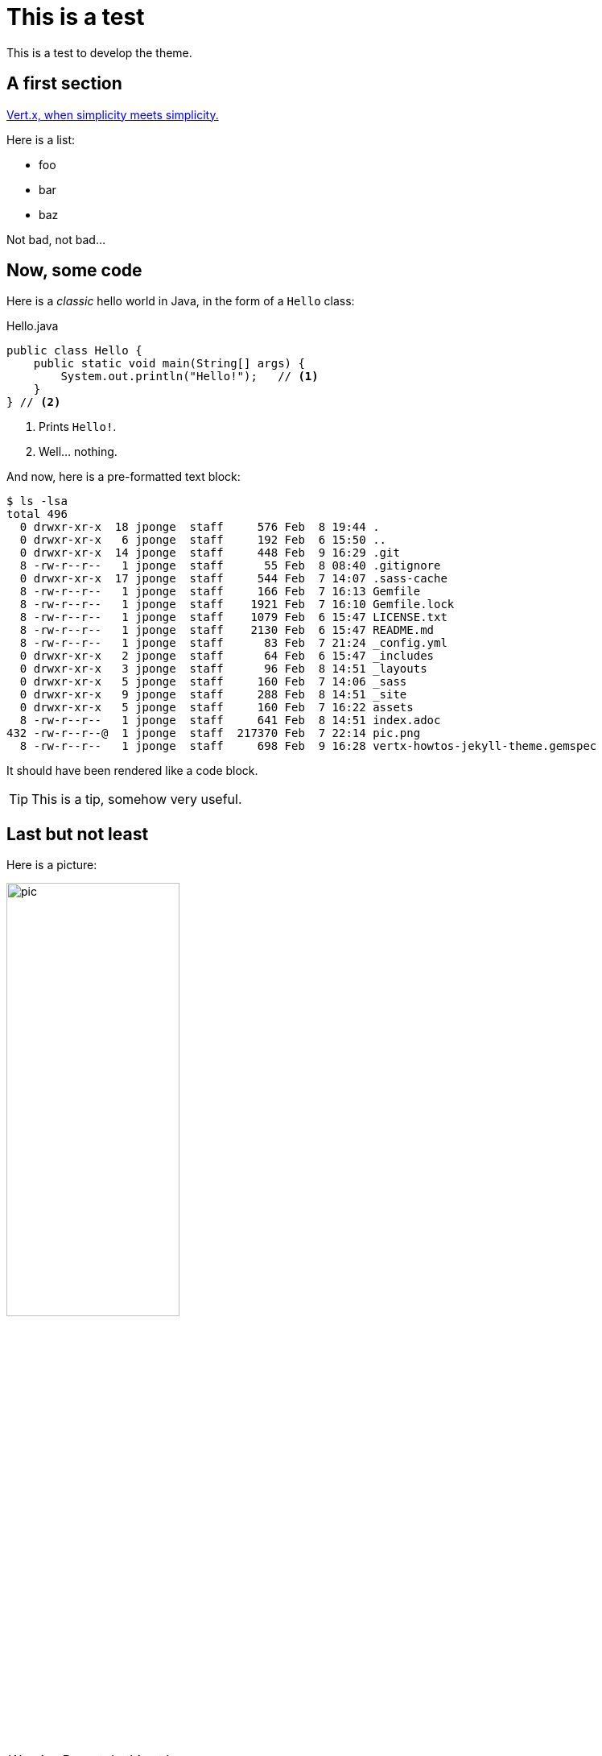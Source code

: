 = This is a test
:page-github: foo/bar

This is a test to develop the theme.

== A first section

https://vertx.io[Vert.x, when simplicity meets simplicity.]

Here is a list:

- foo
- bar
- baz

Not bad, not bad...

== Now, some code

Here is a _classic_ hello world in Java, in the form of a `Hello` class:

[source,java]
.Hello.java
----
public class Hello {
    public static void main(String[] args) {
        System.out.println("Hello!");   // <1>
    }
} // <2>
----
<1> Prints `Hello!`.
<2> Well... nothing.

And now, here is a pre-formatted text block:

----
$ ls -lsa
total 496
  0 drwxr-xr-x  18 jponge  staff     576 Feb  8 19:44 .
  0 drwxr-xr-x   6 jponge  staff     192 Feb  6 15:50 ..
  0 drwxr-xr-x  14 jponge  staff     448 Feb  9 16:29 .git
  8 -rw-r--r--   1 jponge  staff      55 Feb  8 08:40 .gitignore
  0 drwxr-xr-x  17 jponge  staff     544 Feb  7 14:07 .sass-cache
  8 -rw-r--r--   1 jponge  staff     166 Feb  7 16:13 Gemfile
  8 -rw-r--r--   1 jponge  staff    1921 Feb  7 16:10 Gemfile.lock
  8 -rw-r--r--   1 jponge  staff    1079 Feb  6 15:47 LICENSE.txt
  8 -rw-r--r--   1 jponge  staff    2130 Feb  6 15:47 README.md
  8 -rw-r--r--   1 jponge  staff      83 Feb  7 21:24 _config.yml
  0 drwxr-xr-x   2 jponge  staff      64 Feb  6 15:47 _includes
  0 drwxr-xr-x   3 jponge  staff      96 Feb  8 14:51 _layouts
  0 drwxr-xr-x   5 jponge  staff     160 Feb  7 14:06 _sass
  0 drwxr-xr-x   9 jponge  staff     288 Feb  8 14:51 _site
  0 drwxr-xr-x   5 jponge  staff     160 Feb  7 16:22 assets
  8 -rw-r--r--   1 jponge  staff     641 Feb  8 14:51 index.adoc
432 -rw-r--r--@  1 jponge  staff  217370 Feb  7 22:14 pic.png
  8 -rw-r--r--   1 jponge  staff     698 Feb  9 16:28 vertx-howtos-jekyll-theme.gemspec
----

It should have been rendered like a code block.

[TIP]
This is a tip, somehow very useful.

== Last but not least

Here is a picture:

image::pic.png[width=50%]

[WARNING]
====
Do not do this at home.
====
